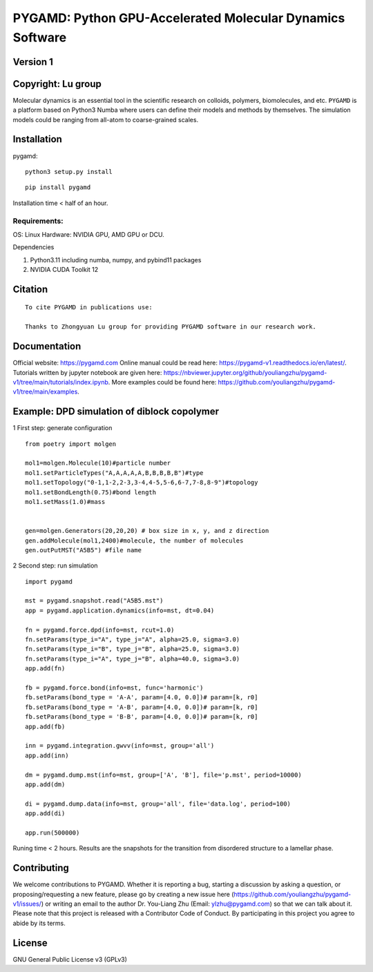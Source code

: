 PYGAMD: Python GPU-Accelerated Molecular Dynamics Software
==========================================================

Version 1
---------

Copyright: Lu group
-------------------

Molecular dynamics is an essential tool in the scientific research on
colloids, polymers, biomolecules, and etc. ``PYGAMD`` is a platform
based on Python3 Numba where users can define their models and methods
by themselves. The simulation models could be ranging from all-atom to
coarse-grained scales.

Installation
------------

pygamd:

::

   python3 setup.py install

::

   pip install pygamd

Installation time < half of an hour.


Requirements:
~~~~~~~~~~~~~

OS:       Linux
Hardware: NVIDIA GPU, AMD GPU or DCU.

Dependencies

1. Python3.11 including numba, numpy, and pybind11 packages
2. NVIDIA CUDA Toolkit 12


Citation
--------

::

   To cite PYGAMD in publications use:
    
   Thanks to Zhongyuan Lu group for providing PYGAMD software in our research work.

Documentation
-------------

Official website: `https://pygamd.com <https://pygamd.com>`__ Online
manual could be read here:
`https://pygamd-v1.readthedocs.io/en/latest/ <https://pygamd-v1.readthedocs.io/en/latest/>`__.
Tutorials written by jupyter notebook are given here:
`https://nbviewer.jupyter.org/github/youliangzhu/pygamd-v1/tree/main/tutorials/index.ipynb <https://nbviewer.jupyter.org/github/youliangzhu/pygamd-v1/tree/main/tutorials/index.ipynb>`__.
More examples could be found here:
`https://github.com/youliangzhu/pygamd-v1/tree/main/examples <https://github.com/youliangzhu/pygamd-v1/tree/main/examples>`__.

Example: DPD simulation of diblock copolymer
--------------------------------------------

1 First step: generate configuration

::

   from poetry import molgen

   mol1=molgen.Molecule(10)#particle number
   mol1.setParticleTypes("A,A,A,A,A,B,B,B,B,B")#type
   mol1.setTopology("0-1,1-2,2-3,3-4,4-5,5-6,6-7,7-8,8-9")#topology
   mol1.setBondLength(0.75)#bond length
   mol1.setMass(1.0)#mass


   gen=molgen.Generators(20,20,20) # box size in x, y, and z direction
   gen.addMolecule(mol1,2400)#molecule, the number of molecules
   gen.outPutMST("A5B5") #file name

2 Second step: run simulation

::

   import pygamd
       
   mst = pygamd.snapshot.read("A5B5.mst")
   app = pygamd.application.dynamics(info=mst, dt=0.04)

   fn = pygamd.force.dpd(info=mst, rcut=1.0)
   fn.setParams(type_i="A", type_j="A", alpha=25.0, sigma=3.0)
   fn.setParams(type_i="B", type_j="B", alpha=25.0, sigma=3.0)
   fn.setParams(type_i="A", type_j="B", alpha=40.0, sigma=3.0)
   app.add(fn)

   fb = pygamd.force.bond(info=mst, func='harmonic')
   fb.setParams(bond_type = 'A-A', param=[4.0, 0.0])# param=[k, r0]
   fb.setParams(bond_type = 'A-B', param=[4.0, 0.0])# param=[k, r0]
   fb.setParams(bond_type = 'B-B', param=[4.0, 0.0])# param=[k, r0]
   app.add(fb)

   inn = pygamd.integration.gwvv(info=mst, group='all')
   app.add(inn)

   dm = pygamd.dump.mst(info=mst, group=['A', 'B'], file='p.mst', period=10000)
   app.add(dm)

   di = pygamd.dump.data(info=mst, group='all', file='data.log', period=100)
   app.add(di)

   app.run(500000)


Runing time < 2 hours.
Results are the snapshots for the transition from disordered structure to a lamellar phase.

Contributing
------------

We welcome contributions to PYGAMD. Whether it is reporting a bug,
starting a discussion by asking a question, or proposing/requesting a
new feature, please go by creating a new issue here
(`https://github.com/youliangzhu/pygamd-v1/issues/ <https://github.com/youliangzhu/pygamd-v1/issues/>`__)
or writing an email to the author Dr. You-Liang Zhu (Email:
ylzhu@pygamd.com) so that we can talk about it. Please note that this
project is released with a Contributor Code of Conduct. By participating
in this project you agree to abide by its terms.

License
-------

GNU General Public License v3 (GPLv3)